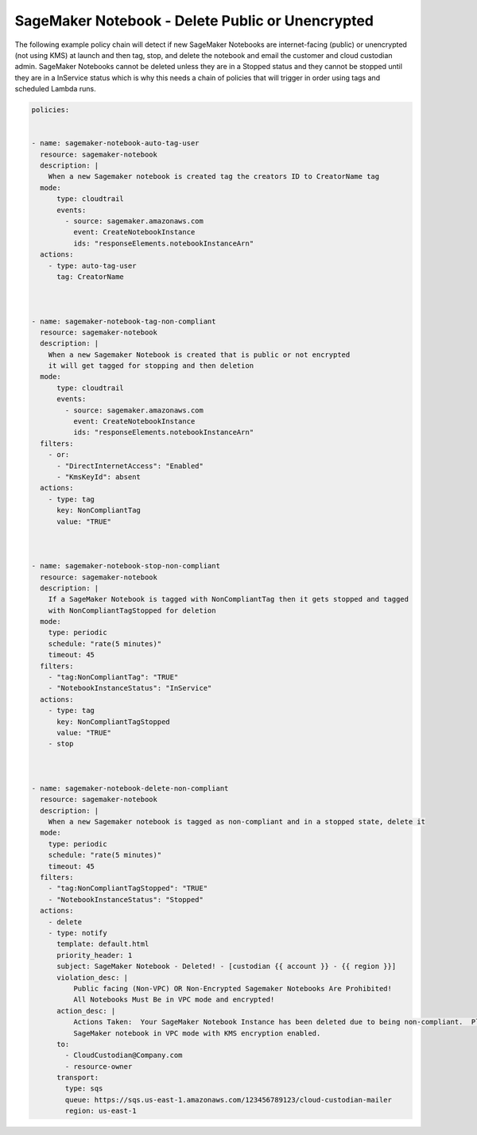 .. _sagemakernotebookdeletepublicorunencrypted:

SageMaker Notebook - Delete Public or Unencrypted 
=====================================================

The following example policy chain will detect if new SageMaker Notebooks are internet-facing
(public) or unencrypted (not using KMS) at launch and then tag, stop, and delete the notebook
and email the customer and cloud custodian admin.  SageMaker Notebooks cannot be deleted unless they
are in a Stopped status and they cannot be stopped until they are in a InService status which
is why this needs a chain of policies that will trigger in order using tags and scheduled Lambda
runs.



.. code-block:: yaml

    policies:
    
    
    - name: sagemaker-notebook-auto-tag-user
      resource: sagemaker-notebook
      description: |
        When a new Sagemaker notebook is created tag the creators ID to CreatorName tag
      mode:
          type: cloudtrail
          events:
            - source: sagemaker.amazonaws.com
              event: CreateNotebookInstance
              ids: "responseElements.notebookInstanceArn"
      actions:
        - type: auto-tag-user
          tag: CreatorName
    
    
    
    - name: sagemaker-notebook-tag-non-compliant
      resource: sagemaker-notebook
      description: |
        When a new Sagemaker Notebook is created that is public or not encrypted
        it will get tagged for stopping and then deletion
      mode:
          type: cloudtrail
          events:
            - source: sagemaker.amazonaws.com
              event: CreateNotebookInstance
              ids: "responseElements.notebookInstanceArn"
      filters:
        - or:
          - "DirectInternetAccess": "Enabled"
          - "KmsKeyId": absent
      actions:
        - type: tag
          key: NonCompliantTag
          value: "TRUE"
    
    
    
    - name: sagemaker-notebook-stop-non-compliant
      resource: sagemaker-notebook
      description: |
        If a SageMaker Notebook is tagged with NonCompliantTag then it gets stopped and tagged
        with NonCompliantTagStopped for deletion
      mode:
        type: periodic
        schedule: "rate(5 minutes)"
        timeout: 45
      filters:
        - "tag:NonCompliantTag": "TRUE"
        - "NotebookInstanceStatus": "InService"
      actions:
        - type: tag
          key: NonCompliantTagStopped
          value: "TRUE"
        - stop
    
    
    
    - name: sagemaker-notebook-delete-non-compliant
      resource: sagemaker-notebook
      description: |
        When a new Sagemaker notebook is tagged as non-compliant and in a stopped state, delete it
      mode:
        type: periodic
        schedule: "rate(5 minutes)"
        timeout: 45
      filters:
        - "tag:NonCompliantTagStopped": "TRUE"
        - "NotebookInstanceStatus": "Stopped"
      actions:
        - delete
        - type: notify
          template: default.html
          priority_header: 1
          subject: SageMaker Notebook - Deleted! - [custodian {{ account }} - {{ region }}]
          violation_desc: |
              Public facing (Non-VPC) OR Non-Encrypted Sagemaker Notebooks Are Prohibited!
              All Notebooks Must Be in VPC mode and encrypted!
          action_desc: |
              Actions Taken:  Your SageMaker Notebook Instance has been deleted due to being non-compliant.  Please create a new
              SageMaker notebook in VPC mode with KMS encryption enabled.
          to:
            - CloudCustodian@Company.com
            - resource-owner
          transport:
            type: sqs
            queue: https://sqs.us-east-1.amazonaws.com/123456789123/cloud-custodian-mailer
            region: us-east-1
